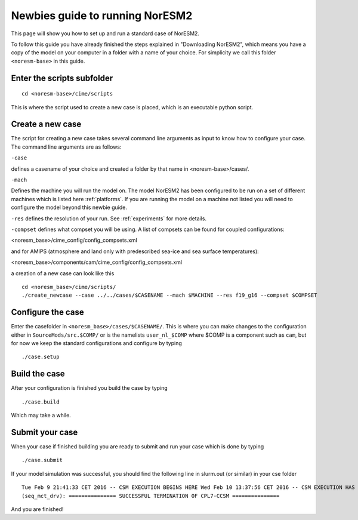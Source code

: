 .. _newbie-guide:

Newbies guide to running NorESM2
================================            
This page will show you how to set up and run a standard case of NorESM2.

To follow this guide you have already finished the steps explained in "Downloading NorESM2", which means you have a copy of the model on your computer in a folder with a name of your choice. For simplicity we call this folder ``<noresm-base>`` in this guide.


Enter the scripts subfolder
------------------------------
::

  cd <noresm-base>/cime/scripts

This is where the script used to create a new case is placed, which is an executable python script.


Create a new case
--------------------
The script for creating a new case takes several command line arguments as input to know how to configure your case.
The command line arguments are as follows:

``-case``

defines a casename of your choice and created a folder by that name in <noresm-base>/cases/.

``-mach``

Defines the machine you will run the model on. The model NorESM2 has been configured to be run on a set of different machines which is listed here :ref:`platforms`. If you are running the model on a machine not listed you will need to configure the model beyond this newbie guide. 

``-res``
defines the resolution of your run. See :ref:`experiments` for more details.

``-compset``
defines what compset you will be using. A list of compsets can be found for coupled configurations:

<noresm_base>/cime_config/config_compsets.xml

and for AMIPS (atmosphere and land only with predescribed sea-ice and sea surface temperatures):

<noresm_base>/components/cam/cime_config/config_compsets.xml

a creation of a new case can look like this
:: 
  cd <noresm_base>/cime/scripts/
  ./create_newcase --case ../../cases/$CASENAME --mach $MACHINE --res f19_g16 --compset $COMPSET

Configure the case
---------------------
Enter the casefolder in ``<noresm_base>/cases/$CASENAME/``. This is where you can make changes to the configuration either in ``SourceMods/src.$COMP/`` or is the namelists ``user_nl_$COMP`` where $COMP is a component such as ``cam``, but for now we keep the standard configurations and configure by typing 
::

  ./case.setup
  
Build the case
-----------------
After your configuration is finished you build the case by typing 
::
  ./case.build

Which may take a while.

Submit your case
-------------------
When your case if finished building you are ready to submit and run your case which is done by typing
::
  ./case.submit
  
If your model simulation was successful, you should find the following line in slurm.out (or similar) in your cse folder 

::

  Tue Feb 9 21:41:33 CET 2016 -- CSM EXECUTION BEGINS HERE Wed Feb 10 13:37:56 CET 2016 -- CSM EXECUTION HAS FINISHED  
  (seq_mct_drv): =============== SUCCESSFUL TERMINATION OF CPL7-CCSM =============== 

::


And you are finished!

